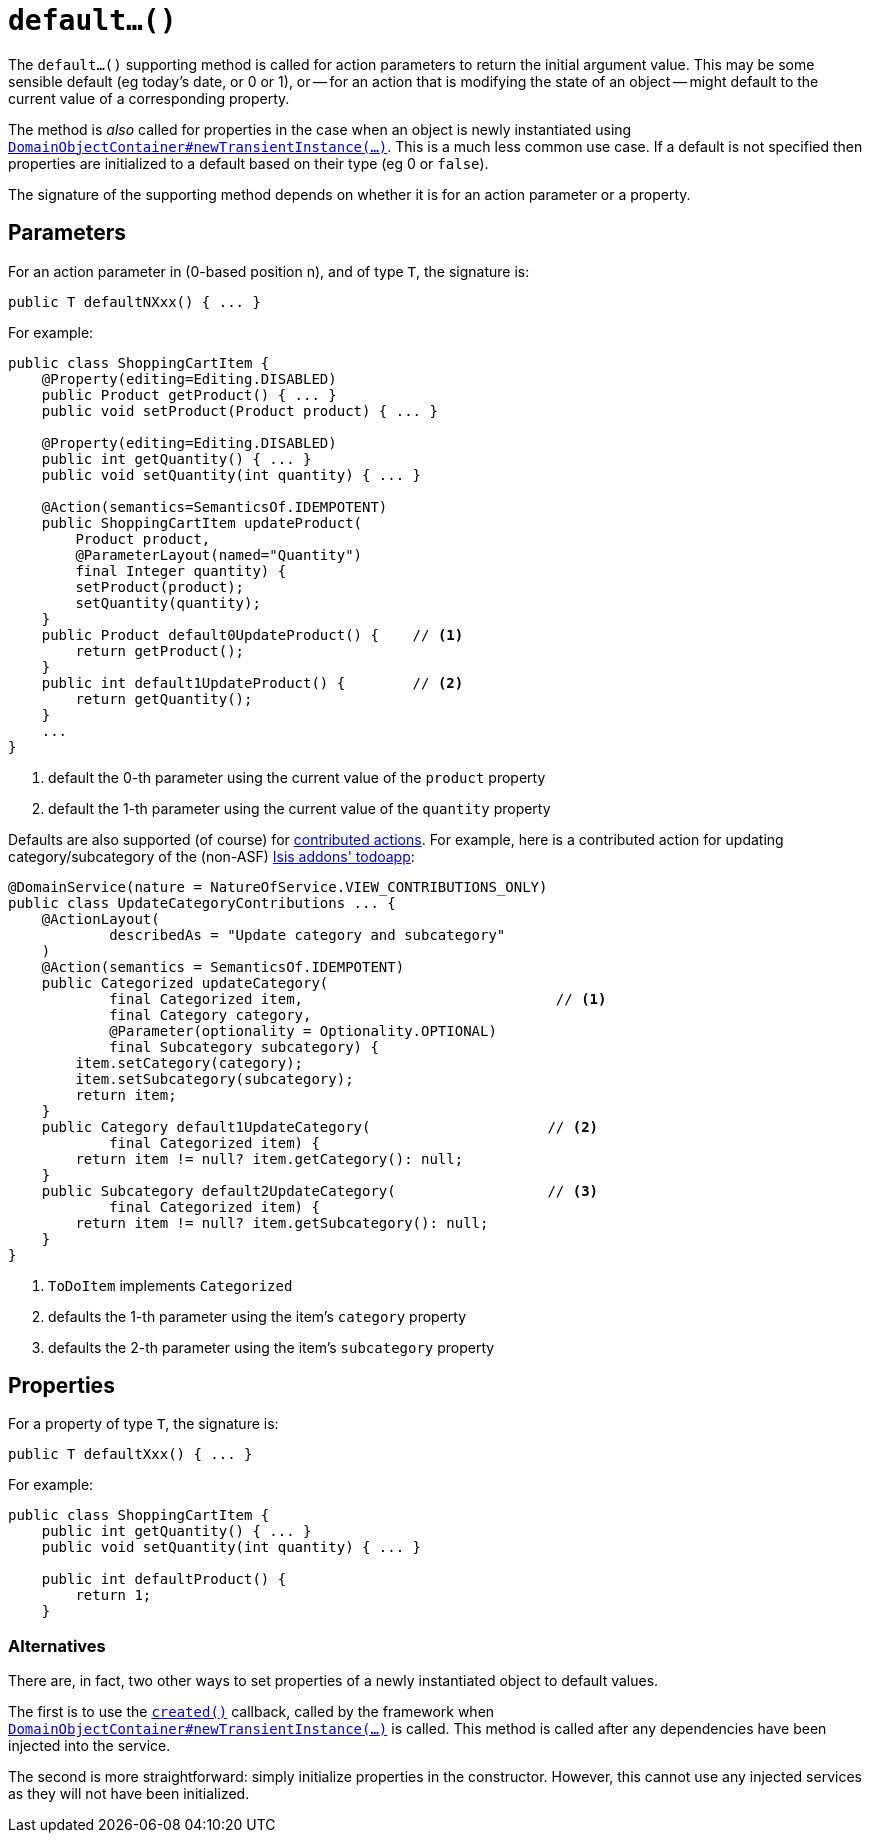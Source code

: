 [[_rgcms_methods_prefixes_default]]
= `default...()`
:Notice: Licensed to the Apache Software Foundation (ASF) under one or more contributor license agreements. See the NOTICE file distributed with this work for additional information regarding copyright ownership. The ASF licenses this file to you under the Apache License, Version 2.0 (the "License"); you may not use this file except in compliance with the License. You may obtain a copy of the License at. http://www.apache.org/licenses/LICENSE-2.0 . Unless required by applicable law or agreed to in writing, software distributed under the License is distributed on an "AS IS" BASIS, WITHOUT WARRANTIES OR  CONDITIONS OF ANY KIND, either express or implied. See the License for the specific language governing permissions and limitations under the License.
:_basedir: ../
:_imagesdir: images/



The `default...()` supporting method is called for action parameters to return the initial argument value.  This may be some sensible default (eg today's date, or 0 or 1), or -- for an action that is modifying the state of an object -- might default to the current value of a corresponding property.

The method is _also_ called for properties in the case when an object is newly instantiated using xref:rgsvc.adoc#_rgsvc-api_DomainObjectContainer[`DomainObjectContainer#newTransientInstance(...)`].  This is a much less common use case.  If a default is not specified then properties are initialized to a default based on their type (eg 0 or `false`).

The signature of the supporting method depends on whether it is for an action parameter or a property.


== Parameters

For an action parameter in (0-based position n), and of type `T`, the signature is:

[source,java]
----
public T defaultNXxx() { ... }
----


For example:

[source,java]
----
public class ShoppingCartItem {
    @Property(editing=Editing.DISABLED)
    public Product getProduct() { ... }
    public void setProduct(Product product) { ... }

    @Property(editing=Editing.DISABLED)
    public int getQuantity() { ... }
    public void setQuantity(int quantity) { ... }

    @Action(semantics=SemanticsOf.IDEMPOTENT)
    public ShoppingCartItem updateProduct(
        Product product,
        @ParameterLayout(named="Quantity")
        final Integer quantity) {
        setProduct(product);
        setQuantity(quantity);
    }
    public Product default0UpdateProduct() {    // <1>
        return getProduct();
    }
    public int default1UpdateProduct() {        // <2>
        return getQuantity();
    }
    ...
}
----
<1> default the 0-th parameter using the current value of the `product` property
<2> default the 1-th parameter using the current value of the `quantity` property



Defaults are also supported (of course) for xref:ug.adoc#_ugfun_how-tos_contributed-members[contributed actions].  For example, here is a contributed action for updating category/subcategory of the (non-ASF) http://github.com/isisaddons/isis-app-todoapp[Isis addons' todoapp]:

[source,java]
----
@DomainService(nature = NatureOfService.VIEW_CONTRIBUTIONS_ONLY)
public class UpdateCategoryContributions ... {
    @ActionLayout(
            describedAs = "Update category and subcategory"
    )
    @Action(semantics = SemanticsOf.IDEMPOTENT)
    public Categorized updateCategory(
            final Categorized item,                              // <1>
            final Category category,
            @Parameter(optionality = Optionality.OPTIONAL)
            final Subcategory subcategory) {
        item.setCategory(category);
        item.setSubcategory(subcategory);
        return item;
    }
    public Category default1UpdateCategory(                     // <2>
            final Categorized item) {
        return item != null? item.getCategory(): null;
    }
    public Subcategory default2UpdateCategory(                  // <3>
            final Categorized item) {
        return item != null? item.getSubcategory(): null;
    }
}
----
<1> `ToDoItem` implements `Categorized`
<2> defaults the 1-th parameter using the item's `category` property
<3> defaults the 2-th parameter using the item's `subcategory` property





== Properties

For a property of type `T`, the signature is:

[source,java]
----
public T defaultXxx() { ... }
----


For example:

[source,java]
----
public class ShoppingCartItem {
    public int getQuantity() { ... }
    public void setQuantity(int quantity) { ... }

    public int defaultProduct() {
        return 1;
    }
----


=== Alternatives

There are, in fact, two other ways to set properties of a newly instantiated object to default values.

The first is to use the xref:rgcms.adoc#_rgcms_methods_lifecycle_created[`created()`] callback, called by the framework when xref:rgsvc.adoc#_rgsvc-api_DomainObjectContainer[`DomainObjectContainer#newTransientInstance(...)`] is called.  This method is called after any dependencies have been injected into the service.

The second is more straightforward: simply initialize properties in the constructor.  However, this cannot use any injected services as they will not have been initialized.

